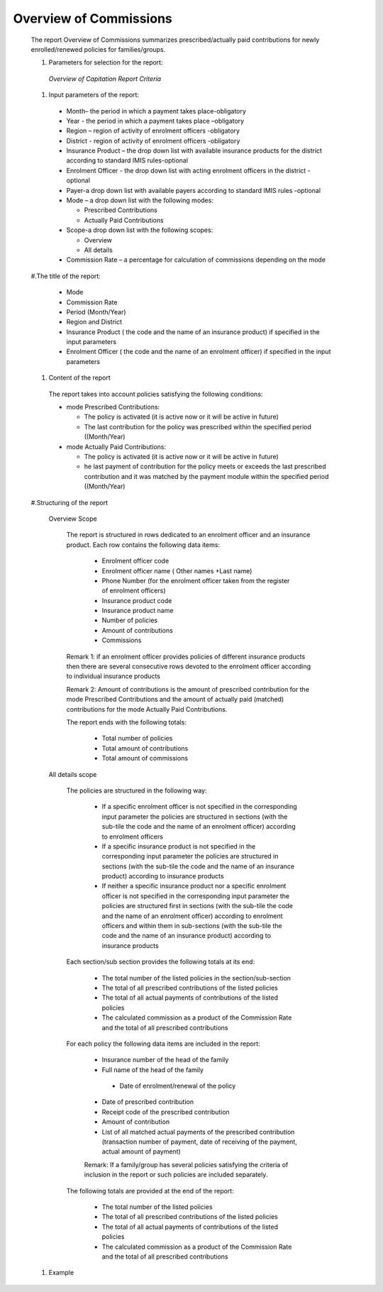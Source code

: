 Overview of Commissions
-----------------------

  The report Overview of Commissions summarizes prescribed/actually paid contributions for newly enrolled/renewed policies for families/groups.

  #. Parameters for selection for the report:

    .. _lcy_reports_flt_oca:
    .. figure:: /img/user_manual/lcy_reports_flt_oca.png
      :align: center

      `Overview of Capitation Report Criteria`

  #. Input parameters of the report:

    * Month– the period  in which a payment takes place-obligatory

    * Year  - the period  in which a payment takes place –obligatory

    * Region – region of activity of enrolment officers -obligatory

    * District - region of activity of enrolment officers -obligatory

    * Insurance Product – the drop down list with available insurance products for the district according to standard IMIS rules-optional

    * Enrolment Officer - the drop down list with acting enrolment officers in the district  - optional

    * Payer-a drop down list with available payers according to standard IMIS rules  -optional

    * Mode – a drop down list with the following modes:

      * Prescribed Contributions

      * Actually Paid Contributions

    * Scope-a drop down list with the following scopes:

      * Overview

      * All details

    * Commission Rate – a percentage for calculation of commissions depending on the mode

  #.The title of the report:

    * Mode

    * Commission Rate

    * Period (Month/Year)

    * Region and District

    * Insurance Product ( the code and the name of an insurance product) if specified in the input parameters

    * Enrolment Officer ( the code and the name of an enrolment officer)  if specified in the input parameters

  #. Content of the report

    The report takes into account policies satisfying the following conditions:

    * mode Prescribed Contributions:

      * The policy is activated (it is active now or it will be active in future)

      * The last contribution for the policy was prescribed within the specified period ((Month/Year)

    * mode Actually Paid Contributions:

      * The policy is activated (it is active now or it will be active in future)

      * he last payment of contribution for the policy meets or exceeds the last prescribed contribution and it was matched by the payment module within the specified period ((Month/Year)

  #.Structuring of the report

    Overview Scope

      The report is structured in rows dedicated to an enrolment officer and an insurance product. Each row contains the following data items:

        * Enrolment officer code

        * Enrolment officer name ( Other names +Last name)

        * Phone Number (for the enrolment officer taken  from the register of enrolment officers)

        * Insurance product code

        * Insurance product name

        * Number of policies

        * Amount of contributions

        * Commissions

      Remark 1: if an enrolment officer provides policies of different insurance products then there are several consecutive rows devoted to the enrolment officer according to individual insurance products

      Remark 2: Amount of contributions is the amount of prescribed contribution for the mode Prescribed Contributions and the amount of actually paid (matched) contributions for the mode Actually Paid Contributions.

      The report ends with the following totals:

        * Total number of policies

        * Total amount of contributions

        * Total amount of commissions


    All details scope

      The policies are structured in the following way:

        * If a specific enrolment officer is not specified in the corresponding input parameter the policies are structured in sections  (with the sub-tile the code and the name of an enrolment officer)  according to enrolment officers

        * If a specific insurance product is not specified in the corresponding input parameter the policies are structured in sections  (with the sub-tile the code and the name of an insurance product) according to insurance products

        * If neither  a specific insurance product  nor a specific enrolment officer is not specified in the corresponding input parameter the policies are structured first  in sections   (with the sub-tile the code and the name of an enrolment officer)  according to enrolment officers and within them in sub-sections (with the sub-tile the code and the name of an insurance product) according to insurance products

      Each section/sub section provides the following totals at its end:

        * The total number of  the listed policies in the section/sub-section

        * The total of all prescribed contributions of the listed policies

        * The total of all actual payments of contributions of the listed policies

        * The calculated commission as a product of the Commission Rate and the total of all prescribed contributions

      For each policy the following data items are included in the report:


        * Insurance number of the head of the  family

        * Full name of the head of the family

         * Date of enrolment/renewal of the policy

        * Date of prescribed contribution

        * Receipt code of the prescribed contribution

        * Amount of contribution

        * List of all matched actual payments of the prescribed contribution (transaction number of payment, date of receiving of the payment, actual amount of payment)


        Remark: If a family/group has several policies satisfying the criteria of inclusion in the report or such policies are included separately.

      The following totals are provided at the end of the report:

        * The total number of  the listed policies

        * The total of all prescribed contributions of the listed policies

        * The total of all actual payments of contributions of the listed policies

        * The calculated commission as a product of the Commission Rate and the total of all prescribed contributions

  #. Example


